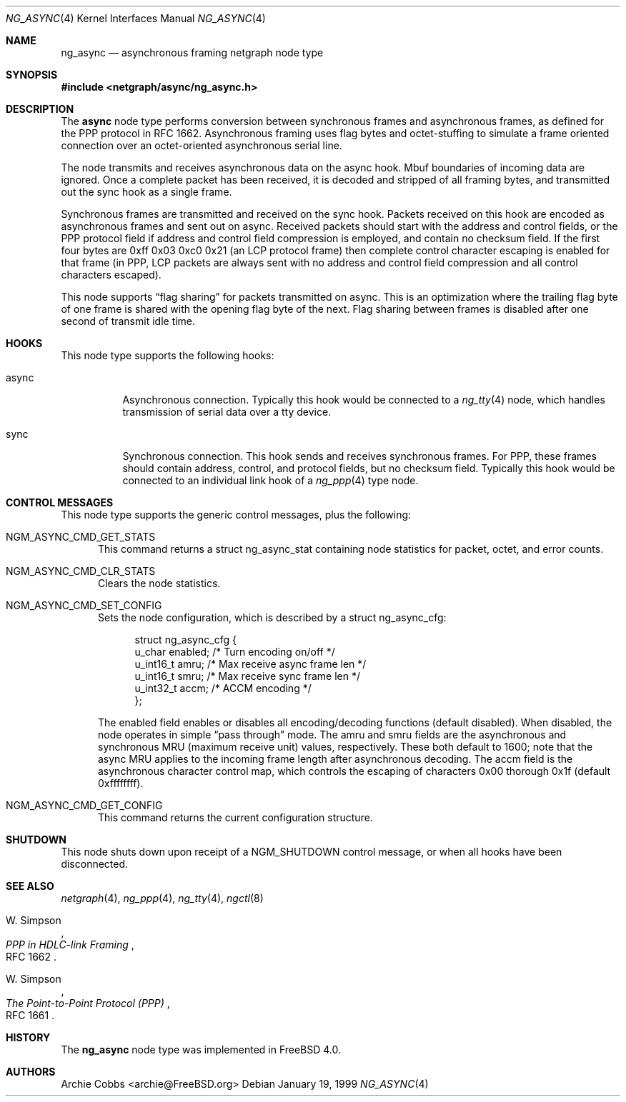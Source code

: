 .\" Copyright (c) 1996-1999 Whistle Communications, Inc.
.\" All rights reserved.
.\"
.\" Subject to the following obligations and disclaimer of warranty, use and
.\" redistribution of this software, in source or object code forms, with or
.\" without modifications are expressly permitted by Whistle Communications;
.\" provided, however, that:
.\" 1. Any and all reproductions of the source or object code must include the
.\"    copyright notice above and the following disclaimer of warranties; and
.\" 2. No rights are granted, in any manner or form, to use Whistle
.\"    Communications, Inc. trademarks, including the mark "WHISTLE
.\"    COMMUNICATIONS" on advertising, endorsements, or otherwise except as
.\"    such appears in the above copyright notice or in the software.
.\"
.\" THIS SOFTWARE IS BEING PROVIDED BY WHISTLE COMMUNICATIONS "AS IS", AND
.\" TO THE MAXIMUM EXTENT PERMITTED BY LAW, WHISTLE COMMUNICATIONS MAKES NO
.\" REPRESENTATIONS OR WARRANTIES, EXPRESS OR IMPLIED, REGARDING THIS SOFTWARE,
.\" INCLUDING WITHOUT LIMITATION, ANY AND ALL IMPLIED WARRANTIES OF
.\" MERCHANTABILITY, FITNESS FOR A PARTICULAR PURPOSE, OR NON-INFRINGEMENT.
.\" WHISTLE COMMUNICATIONS DOES NOT WARRANT, GUARANTEE, OR MAKE ANY
.\" REPRESENTATIONS REGARDING THE USE OF, OR THE RESULTS OF THE USE OF THIS
.\" SOFTWARE IN TERMS OF ITS CORRECTNESS, ACCURACY, RELIABILITY OR OTHERWISE.
.\" IN NO EVENT SHALL WHISTLE COMMUNICATIONS BE LIABLE FOR ANY DAMAGES
.\" RESULTING FROM OR ARISING OUT OF ANY USE OF THIS SOFTWARE, INCLUDING
.\" WITHOUT LIMITATION, ANY DIRECT, INDIRECT, INCIDENTAL, SPECIAL, EXEMPLARY,
.\" PUNITIVE, OR CONSEQUENTIAL DAMAGES, PROCUREMENT OF SUBSTITUTE GOODS OR
.\" SERVICES, LOSS OF USE, DATA OR PROFITS, HOWEVER CAUSED AND UNDER ANY
.\" THEORY OF LIABILITY, WHETHER IN CONTRACT, STRICT LIABILITY, OR TORT
.\" (INCLUDING NEGLIGENCE OR OTHERWISE) ARISING IN ANY WAY OUT OF THE USE OF
.\" THIS SOFTWARE, EVEN IF WHISTLE COMMUNICATIONS IS ADVISED OF THE POSSIBILITY
.\" OF SUCH DAMAGE.
.\"
.\" Author: Archie Cobbs <archie@FreeBSD.org>
.\"
.\" $FreeBSD: src/share/man/man4/ng_async.4,v 1.12.2.1 2001/12/21 09:00:51 ru Exp $
.\" $DragonFly: src/share/man/man4/ng_async.4,v 1.3 2006/05/26 19:39:39 swildner Exp $
.\" $Whistle: ng_async.8,v 1.6 1999/01/25 23:46:25 archie Exp $
.\"
.Dd January 19, 1999
.Dt NG_ASYNC 4
.Os
.Sh NAME
.Nm ng_async
.Nd asynchronous framing netgraph node type
.Sh SYNOPSIS
.In netgraph/async/ng_async.h
.Sh DESCRIPTION
The
.Nm async
node type performs conversion between synchronous frames and
asynchronous frames, as defined for the PPP protocol in RFC 1662.
Asynchronous framing uses flag bytes and octet-stuffing
to simulate a frame oriented connection over an octet-oriented
asynchronous serial line.
.Pp
The node transmits and receives asynchronous data on the
.Dv async
hook.  Mbuf boundaries of incoming data are ignored.
Once a complete packet has been received, it is decoded and
stripped of all framing bytes, and transmitted out the
.Dv sync
hook as a single frame.
.Pp
Synchronous frames are transmitted and received on the
.Dv sync
hook.
Packets received on this hook are encoded as asynchronous frames
and sent out on
.Dv async .
Received packets should start with the address and control fields,
or the PPP protocol field if address and control field compression
is employed, and contain no checksum field.  If the first four bytes are
.Dv "0xff 0x03 0xc0 0x21"
(an LCP protocol frame) then complete control character escaping
is enabled for that frame (in PPP, LCP packets are always sent with
no address and control field compression and all control characters
escaped).
.Pp
This node supports
.Dq flag sharing
for packets transmitted on
.Dv async .
This is an optimization where the trailing flag byte
of one frame is shared with the opening flag byte of the next.
Flag sharing between frames is disabled after one second of transmit
idle time.
.Sh HOOKS
This node type supports the following hooks:
.Pp
.Bl -tag -width foobar
.It Dv async
Asynchronous connection.
Typically this hook would be connected to a
.Xr ng_tty 4
node, which handles transmission of serial data over a tty device.
.It Dv sync
Synchronous connection.  This hook sends and receives synchronous frames.
For PPP, these frames should contain address, control, and protocol fields,
but no checksum field.
Typically this hook would be connected to an individual link hook of a
.Xr ng_ppp 4
type node.
.El
.Sh CONTROL MESSAGES
This node type supports the generic control messages, plus the following:
.Bl -tag -width foo
.It Dv NGM_ASYNC_CMD_GET_STATS
This command returns a
.Dv "struct ng_async_stat"
containing node statistics for packet, octet, and error counts.
.It Dv NGM_ASYNC_CMD_CLR_STATS
Clears the node statistics.
.It Dv NGM_ASYNC_CMD_SET_CONFIG
Sets the node configuration, which is described by a
.Dv "struct ng_async_cfg" :
.Bd -literal -offset 4n
struct ng_async_cfg {
  u_char    enabled;  /* Turn encoding on/off */
  u_int16_t amru;     /* Max receive async frame len */
  u_int16_t smru;     /* Max receive sync frame len */
  u_int32_t accm;     /* ACCM encoding */
};
.Ed
.Pp
The
.Dv enabled
field enables or disables all encoding/decoding functions (default disabled).
When disabled, the node operates in simple
.Dq pass through
mode.
The
.Dv amru
and
.Dv smru
fields are the asynchronous and synchronous MRU (maximum receive unit) values,
respectively.  These both default to 1600; note that the async MRU
applies to the incoming frame length after asynchronous decoding.
The
.Dv accm
field is the asynchronous character control map, which controls the escaping
of characters 0x00 thorough 0x1f (default 0xffffffff).
.It Dv NGM_ASYNC_CMD_GET_CONFIG
This command returns the current configuration structure.
.El
.Sh SHUTDOWN
This node shuts down upon receipt of a
.Dv NGM_SHUTDOWN
control message, or when all hooks have been disconnected.
.Sh SEE ALSO
.Xr netgraph 4 ,
.Xr ng_ppp 4 ,
.Xr ng_tty 4 ,
.Xr ngctl 8
.Rs
.%A W. Simpson
.%T "PPP in HDLC-link Framing"
.%O RFC 1662
.Re
.Rs
.%A W. Simpson
.%T "The Point-to-Point Protocol (PPP)"
.%O RFC 1661
.Re
.Sh HISTORY
The
.Nm
node type was implemented in
.Fx 4.0 .
.Sh AUTHORS
.An Archie Cobbs Aq archie@FreeBSD.org

